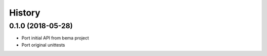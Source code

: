 =======
History
=======

0.1.0 (2018-05-28)
------------------

* Port initial API from bema project
* Port original unittests
